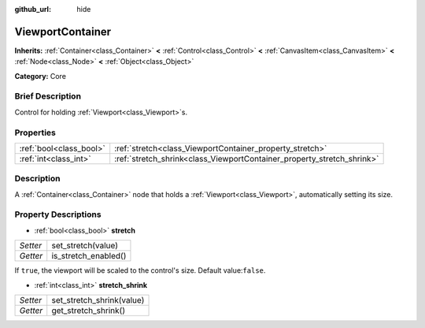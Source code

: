 :github_url: hide

.. Generated automatically by doc/tools/makerst.py in Godot's source tree.
.. DO NOT EDIT THIS FILE, but the ViewportContainer.xml source instead.
.. The source is found in doc/classes or modules/<name>/doc_classes.

.. _class_ViewportContainer:

ViewportContainer
=================

**Inherits:** :ref:`Container<class_Container>` **<** :ref:`Control<class_Control>` **<** :ref:`CanvasItem<class_CanvasItem>` **<** :ref:`Node<class_Node>` **<** :ref:`Object<class_Object>`

**Category:** Core

Brief Description
-----------------

Control for holding :ref:`Viewport<class_Viewport>`\ s.

Properties
----------

+-------------------------+------------------------------------------------------------------------+
| :ref:`bool<class_bool>` | :ref:`stretch<class_ViewportContainer_property_stretch>`               |
+-------------------------+------------------------------------------------------------------------+
| :ref:`int<class_int>`   | :ref:`stretch_shrink<class_ViewportContainer_property_stretch_shrink>` |
+-------------------------+------------------------------------------------------------------------+

Description
-----------

A :ref:`Container<class_Container>` node that holds a :ref:`Viewport<class_Viewport>`, automatically setting its size.

Property Descriptions
---------------------

.. _class_ViewportContainer_property_stretch:

- :ref:`bool<class_bool>` **stretch**

+----------+----------------------+
| *Setter* | set_stretch(value)   |
+----------+----------------------+
| *Getter* | is_stretch_enabled() |
+----------+----------------------+

If ``true``, the viewport will be scaled to the control's size. Default value:``false``.

.. _class_ViewportContainer_property_stretch_shrink:

- :ref:`int<class_int>` **stretch_shrink**

+----------+---------------------------+
| *Setter* | set_stretch_shrink(value) |
+----------+---------------------------+
| *Getter* | get_stretch_shrink()      |
+----------+---------------------------+

